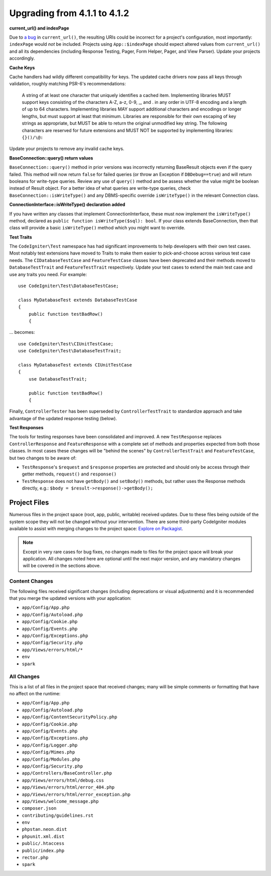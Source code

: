 #############################
Upgrading from 4.1.1 to 4.1.2
#############################

**current_url() and indexPage**

Due to `a bug <https://github.com/codeigniter4/CodeIgniter4/issues/4116>`_ in ``current_url()``,
the resulting URIs could be incorrect for a project's configuration, most importantly: ``indexPage``
would *not* be included. Projects using ``App::$indexPage`` should expect altered values from
``current_url()`` and all its dependencies (including Response Testing, Pager, Form Helper, Pager,
and View Parser). Update your projects accordingly.

**Cache Keys**

Cache handlers had wildly different compatibility for keys. The updated cache drivers now pass
all keys through validation, roughly matching PSR-6's recommendations:

    A string of at least one character that uniquely identifies a cached item. Implementing libraries
    MUST support keys consisting of the characters A-Z, a-z, 0-9, _, and . in any order in UTF-8 encoding
    and a length of up to 64 characters. Implementing libraries MAY support additional characters and
    encodings or longer lengths, but must support at least that minimum. Libraries are responsible for
    their own escaping of key strings as appropriate, but MUST be able to return the original unmodified
    key string. The following characters are reserved for future extensions and MUST NOT be supported by
    implementing libraries: ``{}()/\@:``

Update your projects to remove any invalid cache keys.

**BaseConnection::query() return values**

``BaseConnection::query()`` method in prior versions was incorrectly returning BaseResult objects
even if the query failed. This method will now return ``false`` for failed queries (or throw an
Exception if ``DBDebug==true``) and will return booleans for write-type queries. Review any use
of ``query()`` method and be assess whether the value might be boolean instead of Result object.
For a better idea of what queries are write-type queries, check ``BaseConnection::isWriteType()``
and any DBMS-specific override ``isWriteType()`` in the relevant Connection class.

**ConnectionInterface::isWriteType() declaration added**

If you have written any classes that implement ConnectionInterface, these must now implement the
``isWriteType()`` method, declared as ``public function isWriteType($sql): bool``. If your class extends BaseConnection, then that class will provide a basic ``isWriteType()``
method which you might want to override.

**Test Traits**

The ``CodeIgniter\Test`` namespace has had significant improvements to help developers with their
own test cases. Most notably test extensions have moved to Traits to make them easier to
pick-and-choose across various test case needs. The ``CIDatabaseTestCase`` and ``FeatureTestCase``
classes have been deprecated and their methods moved to ``DatabaseTestTrait`` and
``FeatureTestTrait`` respectively. Update your test cases to extend the main test case
and use any traits you need. For example::

    use CodeIgniter\Test\DatabaseTestCase;

    class MyDatabaseTest extends DatabaseTestCase
    {
        public function testBadRow()
        {

... becomes::

    use CodeIgniter\Test\CIUnitTestCase;
    use CodeIgniter\Test\DatabaseTestTrait;

    class MyDatabaseTest extends CIUnitTestCase
    {
        use DatabaseTestTrait;

        public function testBadRow()
        {

Finally, ``ControllerTester`` has been superseded by ``ControllerTestTrait`` to standardize
approach and take advantage of the updated response testing (below).

**Test Responses**

The tools for testing responses have been consolidated and improved. A new
``TestResponse`` replaces ``ControllerResponse`` and ``FeatureResponse`` with a complete
set of methods and properties expected from both those classes. In most cases these changes
will be "behind the scenes" by ``ControllerTestTrait`` and ``FeatureTestCase``, but two
changes to be aware of:

* ``TestResponse``'s ``$request`` and ``$response`` properties are protected and should only be access through their getter methods, ``request()`` and ``response()``
* ``TestResponse`` does not have ``getBody()`` and ``setBody()`` methods, but rather uses the Response methods directly, e.g.: ``$body = $result->response()->getBody();``

Project Files
=============

Numerous files in the project space (root, app, public, writable) received updates. Due to
these files being outside of the system scope they will not be changed without your intervention.
There are some third-party CodeIgniter modules available to assist with merging changes to
the project space: `Explore on Packagist <https://packagist.org/explore/?query=codeigniter4%20updates>`_.

.. note:: Except in very rare cases for bug fixes, no changes made to files for the project space
    will break your application. All changes noted here are optional until the next major version,
    and any mandatory changes will be covered in the sections above.

Content Changes
---------------

The following files received significant changes (including deprecations or visual adjustments)
and it is recommended that you merge the updated versions with your application:

* ``app/Config/App.php``
* ``app/Config/Autoload.php``
* ``app/Config/Cookie.php``
* ``app/Config/Events.php``
* ``app/Config/Exceptions.php``
* ``app/Config/Security.php``
* ``app/Views/errors/html/*``
* ``env``
* ``spark``

All Changes
-----------

This is a list of all files in the project space that received changes;
many will be simple comments or formatting that have no affect on the runtime:

* ``app/Config/App.php``
* ``app/Config/Autoload.php``
* ``app/Config/ContentSecurityPolicy.php``
* ``app/Config/Cookie.php``
* ``app/Config/Events.php``
* ``app/Config/Exceptions.php``
* ``app/Config/Logger.php``
* ``app/Config/Mimes.php``
* ``app/Config/Modules.php``
* ``app/Config/Security.php``
* ``app/Controllers/BaseController.php``
* ``app/Views/errors/html/debug.css``
* ``app/Views/errors/html/error_404.php``
* ``app/Views/errors/html/error_exception.php``
* ``app/Views/welcome_message.php``
* ``composer.json``
* ``contributing/guidelines.rst``
* ``env``
* ``phpstan.neon.dist``
* ``phpunit.xml.dist``
* ``public/.htaccess``
* ``public/index.php``
* ``rector.php``
* ``spark``
